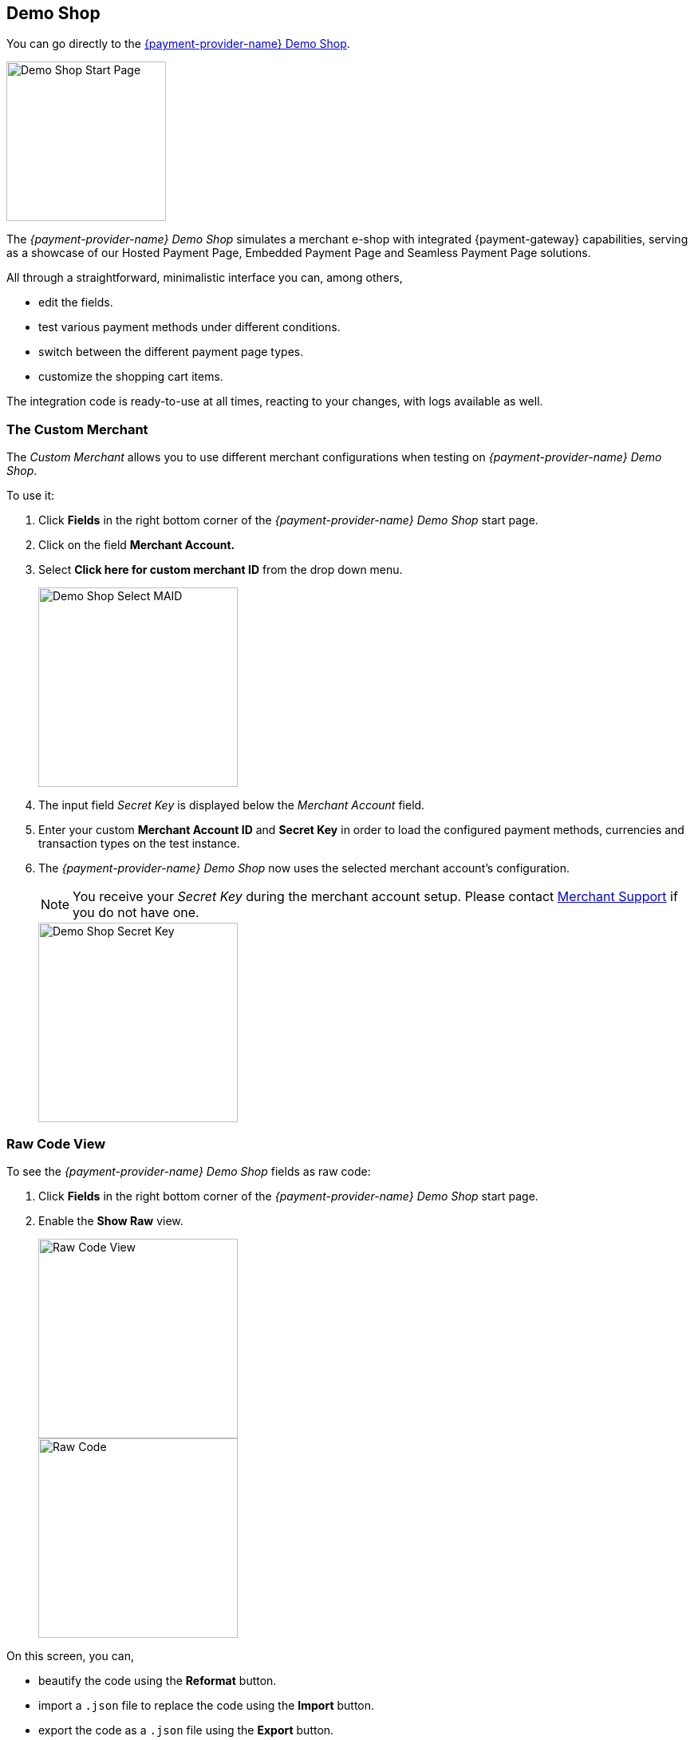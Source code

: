 [#PPv2_{payment-provider-name}DemoShop]

[#PPv2_DemoShopLink]
== Demo Shop
You can go directly to the
https://{pp-demoshop-instance-hostname}/demoshop/#/cart?merchant_account_id=ab62ea6e-ba97-48ef-b3bc-bf0319e09d78[{payment-provider-name} Demo Shop].

image::images/03-01-11-wpp-demo-shop/WPP_DemoShop_StartPage.png[Demo Shop Start Page, height=200]

[#PPv2_{payment-provider-name}DemoShop_Introduction]

The _{payment-provider-name} Demo Shop_ simulates a merchant e-shop with integrated
{payment-gateway} capabilities, serving as a showcase of our
Hosted Payment Page, Embedded Payment Page and Seamless Payment Page
solutions.

All through a straightforward, minimalistic interface you can, among
others,

- edit the fields.
- test various payment methods under different conditions.
- switch between the different payment page types.
- customize the shopping cart items.

//-

The integration code is ready-to-use at all times, reacting to your
changes, with logs available as well.


[#PPv2_{payment-provider-name}DemoShop_CustomMerchant]
=== The Custom Merchant

The _Custom Merchant_ allows you to use different merchant
configurations when testing on _{payment-provider-name} Demo Shop_.

To use it:

. Click *Fields* in the right bottom corner of the _{payment-provider-name} Demo Shop_ start page.

. Click on the field *Merchant Account.*

. Select *Click here for custom merchant ID* from the drop down menu.
+
image::images/03-01-11-wpp-demo-shop/WPP_DemoShop_MAID.png[Demo Shop Select MAID, height=250]
+
. The input field _Secret Key_ is displayed below the _Merchant Account_ field.

. Enter your custom *Merchant Account ID* and *Secret Key* in
order to load the configured payment methods, currencies and transaction
types on the test instance.

. The _{payment-provider-name} Demo Shop_ now uses the selected merchant
account's configuration.
+
NOTE: You receive your _Secret Key_ during the merchant account setup.
Please contact <<ContactUs, Merchant Support>> if you do not have
one.
+
image::images/03-01-11-wpp-demo-shop/WPP_DemoShop_SecretKey.png[Demo Shop Secret Key, height=250]
+

//-

[#PPv2_{payment-provider-name}DemoShop_RawCodeView]
=== Raw Code View

To see the _{payment-provider-name} Demo Shop_ fields as raw code:

. Click *Fields* in the right bottom corner of the _{payment-provider-name} Demo Shop_ start page.

. Enable the *Show Raw* view.
+
image::images/03-01-11-wpp-demo-shop/WPP_DemoShop_RawCode.jpg[Raw Code View, height=250]
+
image::images/03-01-11-wpp-demo-shop/WPP_DemoShop_RawCode_Code.jpg[Raw Code, height=250]

//-

On this screen, you can,

- beautify the code using the *Reformat* button.
- import a ``.json`` file to replace the code using the *Import* button.
- export the code as a ``.json`` file using the *Export* button.

//-


[#PPv2_{payment-provider-name}DemoShop_ChangeDefaultRedirectUrls]
=== Change Default Redirect URLs

Merchants may prefer to apply their own redirect URLs rather than the default
``\https://{pp-redirect-url-success}``.

To overwrite the redirect URL, add the *shop_success_url* as well as the
actual HTTP in format "https://google.com" in the *Additional Fields > Optional* tab.

For a complete list of redirect URLs see <<Appendix_Xml, XML Schema Specification>>.

image::images/03-01-11-wpp-demo-shop/WPP_DemoShop_RedirectURL.png[Redirect URL, height=250]

//-
